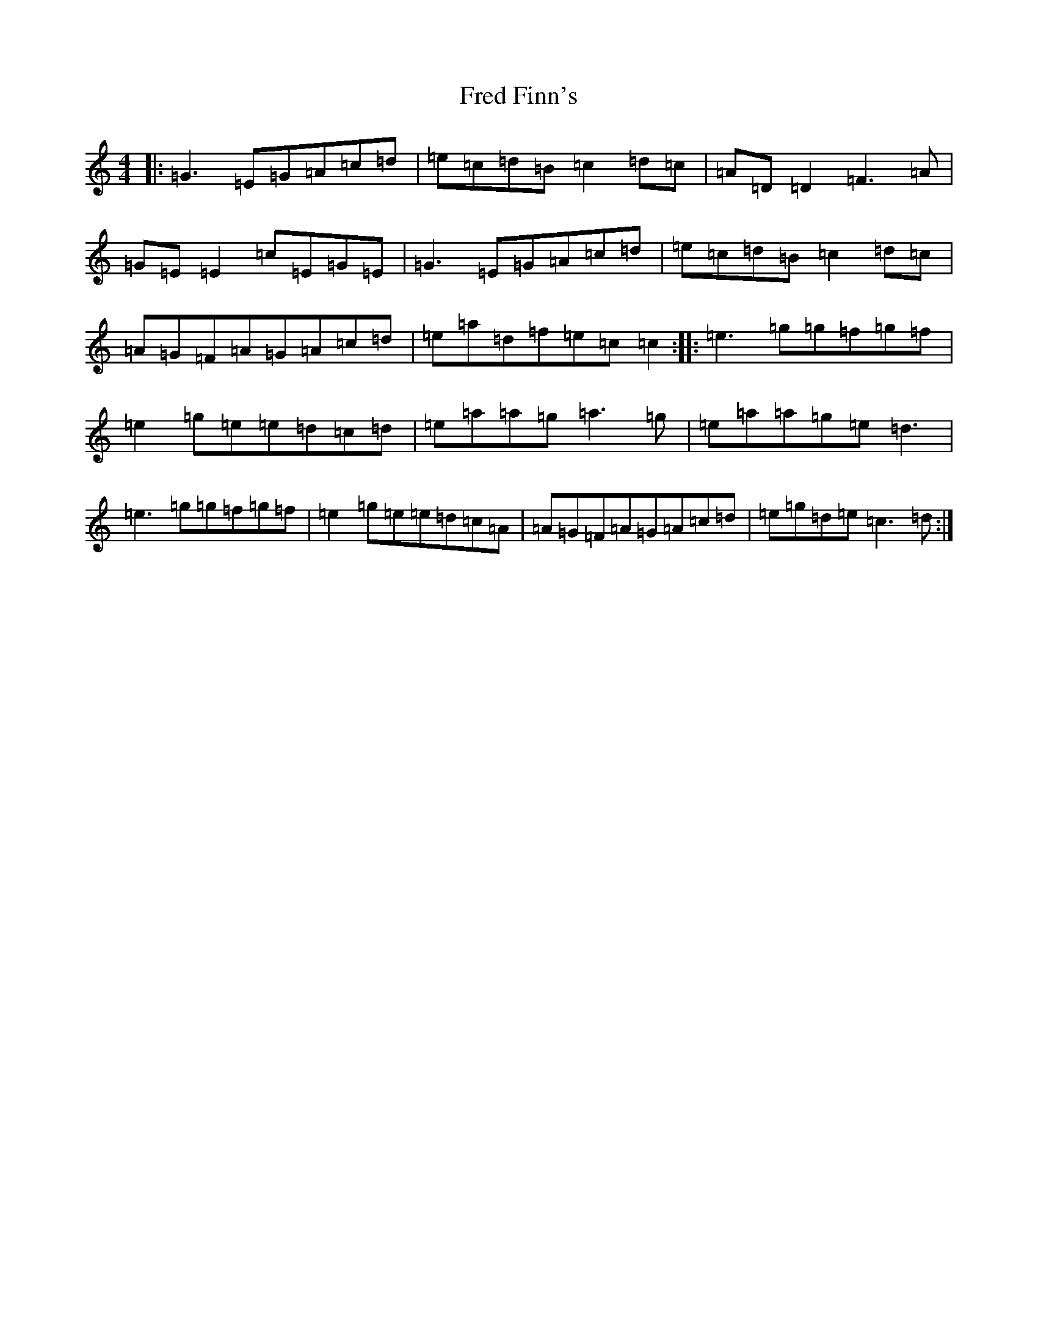 X: 7308
T: Fred Finn's
S: https://thesession.org/tunes/452#setting13333
R: reel
M:4/4
L:1/8
K: C Major
|:=G3=E=G=A=c=d|=e=c=d=B=c2=d=c|=A=D=D2=F3=A|=G=E=E2=c=E=G=E|=G3=E=G=A=c=d|=e=c=d=B=c2=d=c|=A=G=F=A=G=A=c=d|=e=a=d=f=e=c=c2:||:=e3=g=g=f=g=f|=e2=g=e=e=d=c=d|=e=a=a=g=a3=g|=e=a=a=g=e=d3|=e3=g=g=f=g=f|=e2=g=e=e=d=c=A|=A=G=F=A=G=A=c=d|=e=g=d=e=c3=d:|